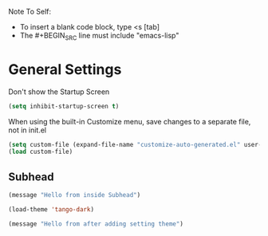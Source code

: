 Note To Self:
- To insert a blank code block, type <s [tab]
- The #+BEGIN_SRC line must include "emacs-lisp"

* General Settings

Don't show the Startup Screen
#+BEGIN_SRC emacs-lisp
(setq inhibit-startup-screen t)
#+END_SRC

When using the built-in Customize menu, save changes to a separate file, not in init.el
#+BEGIN_SRC emacs-lisp
(setq custom-file (expand-file-name "customize-auto-generated.el" user-emacs-directory))
(load custom-file)
#+END_SRC

** Subhead
#+BEGIN_SRC emacs-lisp
(message "Hello from inside Subhead")
#+END_SRC

#+BEGIN_SRC emacs-lisp
(load-theme 'tango-dark)
#+END_SRC

#+BEGIN_SRC emacs-lisp
(message "Hello from after adding setting theme")
#+END_SRC
